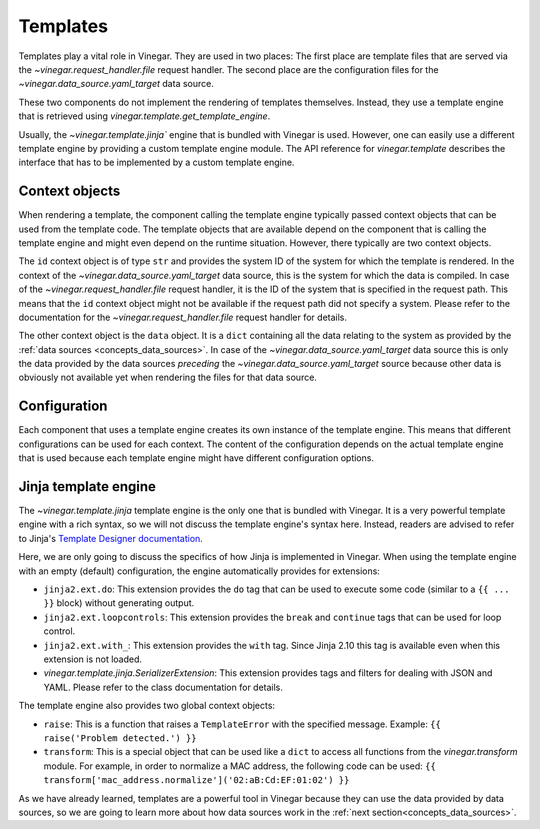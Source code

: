 .. _concepts_templates:

Templates
=========

Templates play a vital role in Vinegar. They are used in two places: The first
place are template files that are served via the `~vinegar.request_handler.file`
request handler. The second place are the configuration files for the
`~vinegar.data_source.yaml_target` data source.

These two components do not implement the rendering of templates themselves.
Instead, they use a template engine that is retrieved using
`vinegar.template.get_template_engine`.

Usually, the `~vinegar.template.jinja`` engine that is bundled with Vinegar is
used. However, one can easily use a different template engine by providing a
custom template engine module. The API reference for `vinegar.template`
describes the interface that has to be implemented by a custom template engine.

Context objects
---------------

When rendering a template, the component calling the template engine typically
passed context objects that can be used from the template code. The template
objects that are available depend on the component that is calling the template
engine and might even depend on the runtime situation. However, there typically
are two context objects.

The ``id`` context object is of type ``str`` and provides the system ID of the
system for which the template is rendered. In the context of the
`~vinegar.data_source.yaml_target` data source, this is the system for which the
data is compiled. In case of the `~vinegar.request_handler.file` request
handler, it is the ID of the system that is specified in the request path. This
means that the ``id`` context object might not be available if the request path
did not specify a system. Please refer to the documentation for the
`~vinegar.request_handler.file` request handler for details.

The other context object is the ``data`` object. It is a ``dict`` containing all
the data relating to the system as provided by the :ref:`data sources
<concepts_data_sources>`. In case of the `~vinegar.data_source.yaml_target` data
source this is only the data provided by the data sources *preceding* the
`~vinegar.data_source.yaml_target` source because other data is obviously not
available yet when rendering the files for that data source.

Configuration
-------------

Each component that uses a template engine creates its own instance of the
template engine. This means that different configurations can be used for each
context. The content of the configuration depends on the actual template engine
that is used because each template engine might have different configuration
options.

.. _concepts_templates_jinja:

Jinja template engine
---------------------

The `~vinegar.template.jinja` template engine is the only one that is bundled
with Vinegar. It is a very powerful template engine with a rich syntax, so we
will not discuss the template engine's syntax here. Instead, readers are advised
to refer to Jinja's `Template Designer documentation
<http://jinja.pocoo.org/docs/2.10/templates/>`_.

Here, we are only going to discuss the specifics of how Jinja is implemented in
Vinegar. When using the template engine with an empty (default) configuration,
the engine automatically provides for extensions:

* ``jinja2.ext.do``: This extension provides the ``do`` tag that can be used to
  execute some code  (similar to a ``{{ ... }}`` block) without generating
  output.
* ``jinja2.ext.loopcontrols``: This extension provides the ``break`` and
  ``continue`` tags that can be used for loop control.
* ``jinja2.ext.with_``: This extension provides the ``with`` tag. Since Jinja
  2.10 this tag is available even when this extension is not loaded.
* `vinegar.template.jinja.SerializerExtension`: This extension provides tags and
  filters for dealing with JSON and YAML. Please refer to the class
  documentation for details.

The template engine also provides two global context objects:

* ``raise``: This is a function that raises a ``TemplateError`` with the
  specified message. Example: ``{{ raise('Problem detected.') }}``
* ``transform``: This is a special object that can be used like a ``dict`` to
  access all functions from the `vinegar.transform` module. For example, in
  order to normalize a MAC address, the following code can be used:
  ``{{ transform['mac_address.normalize']('02:aB:Cd:EF:01:02') }}``

As we have already learned, templates are a powerful tool in Vinegar because
they can use the data provided by data sources, so we are going to learn more
about how data sources work in the :ref:`next section<concepts_data_sources>`.
